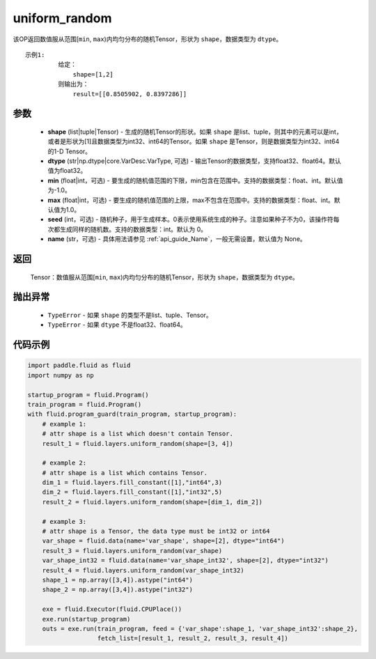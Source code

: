 .. _cn_api_fluid_layers_uniform_random:

uniform_random
-------------------------------

.. py:function:: paddle.fluid.layers.uniform_random(shape, dtype='float32', min=-1.0, max=1.0, seed=0, name=None)




该OP返回数值服从范围[``min``, ``max``)内均匀分布的随机Tensor，形状为 ``shape``，数据类型为 ``dtype``。

::

    示例1:
             给定：
                 shape=[1,2]
             则输出为：
                 result=[[0.8505902, 0.8397286]]

参数
::::::::::::

    - **shape** (list|tuple|Tensor) - 生成的随机Tensor的形状。如果 ``shape`` 是list、tuple，则其中的元素可以是int，或者是形状为[1]且数据类型为int32、int64的Tensor。如果 ``shape`` 是Tensor，则是数据类型为int32、int64的1-D Tensor。
    - **dtype** (str|np.dtype|core.VarDesc.VarType, 可选) - 输出Tensor的数据类型，支持float32、float64。默认值为float32。
    - **min** (float|int，可选) - 要生成的随机值范围的下限，min包含在范围中。支持的数据类型：float、int。默认值为-1.0。
    - **max** (float|int，可选) - 要生成的随机值范围的上限，max不包含在范围中。支持的数据类型：float、int。默认值为1.0。
    - **seed** (int，可选) - 随机种子，用于生成样本。0表示使用系统生成的种子。注意如果种子不为0，该操作符每次都生成同样的随机数。支持的数据类型：int。默认为 0。
    - **name** (str，可选) - 具体用法请参见  :ref:`api_guide_Name`，一般无需设置，默认值为 None。

返回
::::::::::::

    Tensor：数值服从范围[``min``, ``max``)内均匀分布的随机Tensor，形状为 ``shape``，数据类型为 ``dtype``。

抛出异常
::::::::::::

    - ``TypeError`` - 如果 ``shape`` 的类型不是list、tuple、Tensor。
    - ``TypeError`` - 如果 ``dtype`` 不是float32、float64。

代码示例
::::::::::::

.. code-block:: python

    import paddle.fluid as fluid
    import numpy as np

    startup_program = fluid.Program()
    train_program = fluid.Program()
    with fluid.program_guard(train_program, startup_program):
        # example 1:
        # attr shape is a list which doesn't contain Tensor.
        result_1 = fluid.layers.uniform_random(shape=[3, 4])

        # example 2:
        # attr shape is a list which contains Tensor.
        dim_1 = fluid.layers.fill_constant([1],"int64",3)
        dim_2 = fluid.layers.fill_constant([1],"int32",5)
        result_2 = fluid.layers.uniform_random(shape=[dim_1, dim_2])

        # example 3:
        # attr shape is a Tensor, the data type must be int32 or int64
        var_shape = fluid.data(name='var_shape', shape=[2], dtype="int64")
        result_3 = fluid.layers.uniform_random(var_shape)
        var_shape_int32 = fluid.data(name='var_shape_int32', shape=[2], dtype="int32")
        result_4 = fluid.layers.uniform_random(var_shape_int32)
        shape_1 = np.array([3,4]).astype("int64")
        shape_2 = np.array([3,4]).astype("int32")

        exe = fluid.Executor(fluid.CPUPlace())
        exe.run(startup_program)
        outs = exe.run(train_program, feed = {'var_shape':shape_1, 'var_shape_int32':shape_2}, 
                       fetch_list=[result_1, result_2, result_3, result_4])







